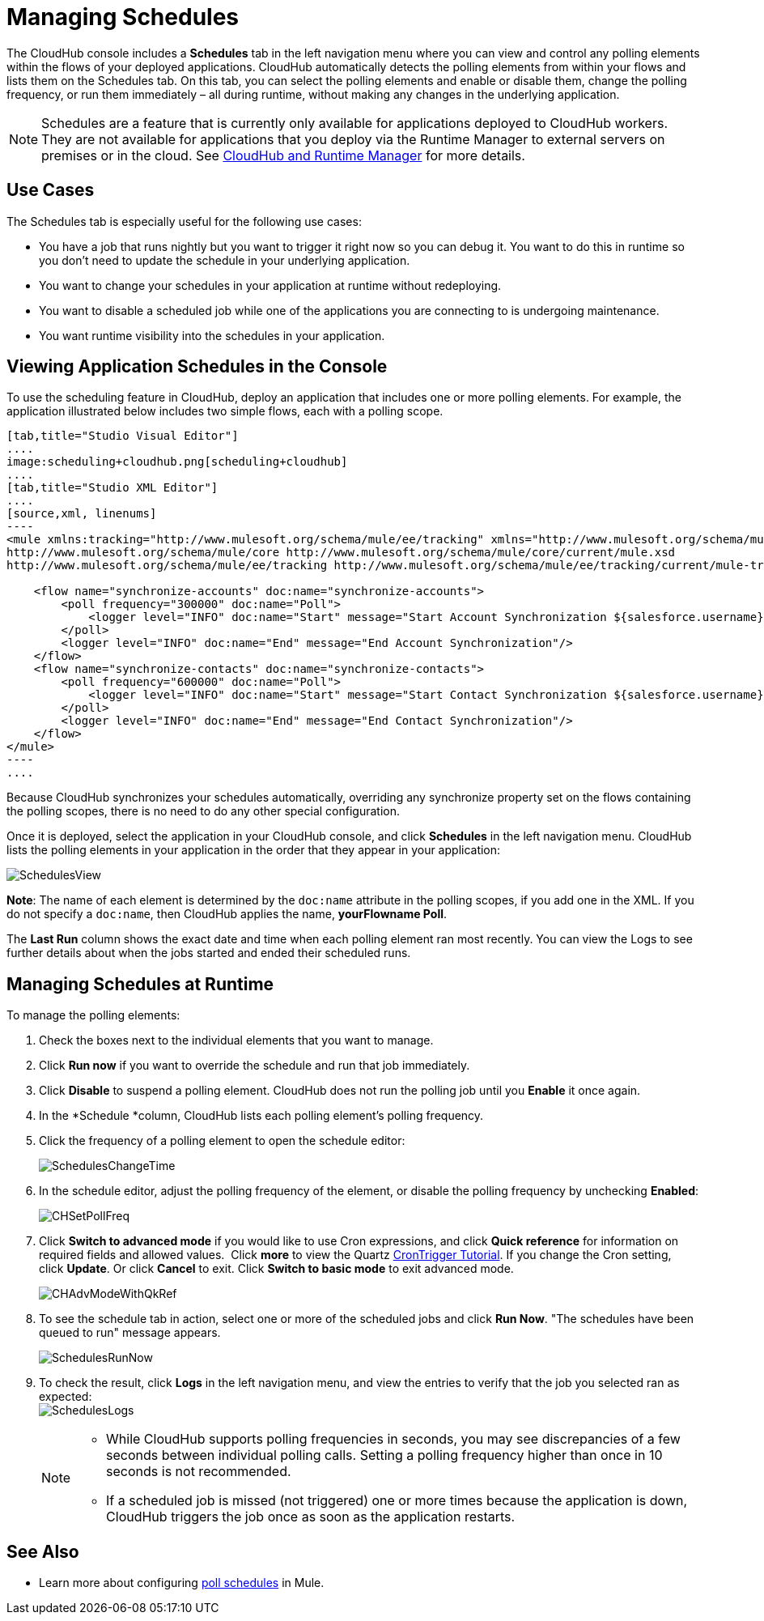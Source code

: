 = Managing Schedules
:keywords: schedules, cloudhub, polling

The CloudHub console includes a *Schedules* tab in the left navigation menu where you can view and control any polling elements within the flows of your deployed applications. CloudHub automatically detects the polling elements from within your flows and lists them on the Schedules tab. On this tab, you can select the polling elements and enable or disable them, change the polling frequency, or run them immediately – all during runtime, without making any changes in the underlying application.

[NOTE]
Schedules are a feature that is currently only available for applications deployed to CloudHub workers. They are not available for applications that you deploy via the Runtime Manager to external servers on premises or in the cloud. See link:/runtime-manager/cloudhub-and-runtime-manager[CloudHub and Runtime Manager] for more details.

== Use Cases

The Schedules tab is especially useful for the following use cases:

* You have a job that runs nightly but you want to trigger it right now so you can debug it. You want to do this in runtime so you don’t need to update the schedule in your underlying application.
* You want to change your schedules in your application at runtime without redeploying.
* You want to disable a scheduled job while one of the applications you are connecting to is undergoing maintenance.
* You want runtime visibility into the schedules in your application.

== Viewing Application Schedules in the Console

To use the scheduling feature in CloudHub, deploy an application that includes one or more polling elements. For example, the application illustrated below includes two simple flows, each with a polling scope.

[tabs]
------
[tab,title="Studio Visual Editor"]
....
image:scheduling+cloudhub.png[scheduling+cloudhub]
....
[tab,title="Studio XML Editor"]
....
[source,xml, linenums]
----
<mule xmlns:tracking="http://www.mulesoft.org/schema/mule/ee/tracking" xmlns="http://www.mulesoft.org/schema/mule/core" xmlns:doc="http://www.mulesoft.org/schema/mule/documentation" xmlns:spring="http://www.springframework.org/schema/beans" version="EE-3.7.0" xmlns:xsi="http://www.w3.org/2001/XMLSchema-instance" xsi:schemaLocation="http://www.springframework.org/schema/beans http://www.springframework.org/schema/beans/spring-beans-current.xsd
http://www.mulesoft.org/schema/mule/core http://www.mulesoft.org/schema/mule/core/current/mule.xsd
http://www.mulesoft.org/schema/mule/ee/tracking http://www.mulesoft.org/schema/mule/ee/tracking/current/mule-tracking-ee.xsd">
 
    <flow name="synchronize-accounts" doc:name="synchronize-accounts">
        <poll frequency="300000" doc:name="Poll">
            <logger level="INFO" doc:name="Start" message="Start Account Synchronization ${salesforce.username}"/>
        </poll>
        <logger level="INFO" doc:name="End" message="End Account Synchronization"/>
    </flow>
    <flow name="synchronize-contacts" doc:name="synchronize-contacts">
        <poll frequency="600000" doc:name="Poll">
            <logger level="INFO" doc:name="Start" message="Start Contact Synchronization ${salesforce.username}"/>
        </poll>
        <logger level="INFO" doc:name="End" message="End Contact Synchronization"/>
    </flow>
</mule>
----
....
------

Because CloudHub synchronizes your schedules automatically, overriding any synchronize property set on the flows containing the polling scopes, there is no need to do any other special configuration. 

Once it is deployed, select the application in your CloudHub console, and click *Schedules* in the left navigation menu. CloudHub lists the polling elements in your application in the order that they appear in your application: 

image:SchedulesView.png[SchedulesView]

*Note*: The name of each element is determined by the `doc:name` attribute in the polling scopes, if you add one in the XML. If you do not specify a `doc:name`, then CloudHub applies the name, *yourFlowname Poll*.

The *Last Run* column shows the exact date and time when each polling element ran most recently. You can view the Logs to see further details about when the jobs started and ended their scheduled runs. 

== Managing Schedules at Runtime

To manage the polling elements:

. Check the boxes next to the individual elements that you want to manage.
. Click *Run now* if you want to override the schedule and run that job immediately.
. Click *Disable* to suspend a polling element. CloudHub does not run the polling job until you *Enable* it once again.
. In the *Schedule *column, CloudHub lists each polling element's polling frequency.
. Click the frequency of a polling element to open the schedule editor:
+
image:SchedulesChangeTime.png[SchedulesChangeTime]
+
. In the schedule editor, adjust the polling frequency of the element, or disable the polling frequency by unchecking *Enabled*: 
+
image:CHSetPollFreq.png[CHSetPollFreq]
+
. Click *Switch to advanced mode* if you would like to use Cron expressions, and click *Quick reference* for information on required fields and allowed values.  Click *more* to view the Quartz link:http://quartz-scheduler.org/documentation/quartz-1.x/tutorials/crontrigger[CronTrigger Tutorial]. If you change the Cron setting, click *Update*. Or click *Cancel* to exit. Click *Switch to basic mode* to exit advanced mode.
+
image:CHAdvModeWithQkRef.png[CHAdvModeWithQkRef]
+
. To see the schedule tab in action, select one or more of the scheduled jobs and click *Run Now*. "The schedules have been queued to run" message appears.
+
image:SchedulesRunNow.png[SchedulesRunNow]
+
. To check the result, click *Logs* in the left navigation menu, and view the entries to verify that the job you selected ran as expected: +
image:SchedulesLogs.png[SchedulesLogs]
+
[NOTE]
====
* While CloudHub supports polling frequencies in seconds, you may see discrepancies of a few seconds between individual polling calls. Setting a polling frequency higher than once in 10 seconds is not recommended.
* If a scheduled job is missed (not triggered) one or more times because the application is down, CloudHub triggers the job once as soon as the application restarts.
====

== See Also

* Learn more about configuring link:/mule-user-guide/v/3.7/poll-schedulers[poll schedules] in Mule.
